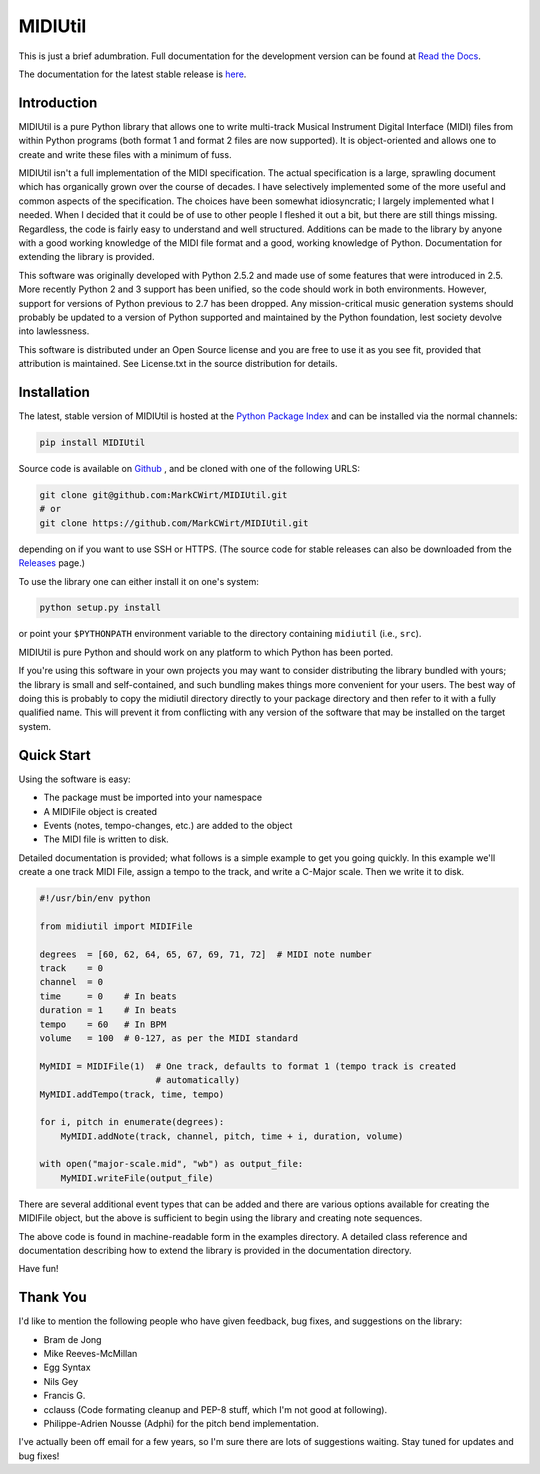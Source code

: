 MIDIUtil
========

|build|

This is just a brief adumbration. Full documentation for the development
version can be found at `Read the Docs
<http://midiutil.readthedocs.io/en/latest/>`_.

|docs|

The documentation for the latest stable release is `here
<http://midiutil.readthedocs.io/en/stable/>`_.

Introduction
------------

MIDIUtil is a pure Python library that allows one to write multi-track
Musical Instrument Digital Interface (MIDI) files from within Python
programs (both format 1 and format 2 files are now supported). 
It is object-oriented and allows one to create and write these
files with a minimum of fuss.

MIDIUtil isn't a full implementation of the MIDI specification. The actual
specification is a large, sprawling document which has organically grown
over the course of decades. I have selectively implemented some of the
more useful and common aspects of the specification. The choices have
been somewhat idiosyncratic; I largely implemented what I needed. When
I decided that it could be of use to other people I fleshed it out a bit,
but there are still things missing. Regardless, the code is fairly easy to
understand and well structured. Additions can be made to the library by
anyone with a good working knowledge of the MIDI file format and a good,
working knowledge of Python. Documentation for extending the library
is provided.

This software was originally developed with Python 2.5.2 and made use of
some features that were introduced in 2.5. More recently Python 2 and 3
support has been unified, so the code should work in both environments.
However, support for versions of Python previous to 2.7 has been dropped.
Any mission-critical music generation systems should probably be updated
to a version of Python supported and maintained by the Python foundation,
lest society devolve into lawlessness.

This software is distributed under an Open Source license and you are
free to use it as you see fit, provided that attribution is maintained.
See License.txt in the source distribution for details.

Installation
------------

The latest, stable version of MIDIUtil is hosted at the `Python Package
Index <https://pypi.python.org/pypi/MIDIUtil/>`__ and can be installed
via the normal channels:

.. code:: bash

  pip install MIDIUtil

Source code is available on `Github <https://github.com/MarkCWirt/MIDIUtil>`__ ,
and be cloned with one of the following URLS:

.. code:: bash

    git clone git@github.com:MarkCWirt/MIDIUtil.git
    # or
    git clone https://github.com/MarkCWirt/MIDIUtil.git

depending on if you want to use SSH or HTTPS. (The source code
for stable releases can also be downloaded from the
`Releases <https://github.com/MarkCWirt/MIDIUtil/releases>`__
page.)

To use the library one can either install it on one's system:

.. code:: bash

    python setup.py install

or point your ``$PYTHONPATH`` environment variable to the directory
containing ``midiutil`` (i.e., ``src``).

MIDIUtil is pure Python and should work on any platform to which
Python has been ported.

If you're using this software in your own projects
you may want to consider distributing the library bundled with yours;
the library is small and self-contained, and such bundling makes things
more convenient for your users. The best way of doing this is probably
to copy the midiutil directory directly to your package directory and
then refer to it with a fully qualified name. This will prevent it from
conflicting with any version of the software that may be installed on
the target system.


Quick Start
-----------

Using the software is easy:

* The package must be imported into your namespace
* A MIDIFile object is created
* Events (notes, tempo-changes, etc.) are added to the object
* The MIDI file is written to disk.

Detailed documentation is provided; what follows is a simple example
to get you going quickly. In this example we'll create a one track MIDI
File, assign a tempo to the track, and write a C-Major scale. Then we
write it to disk.

.. code:: python

    #!/usr/bin/env python

    from midiutil import MIDIFile

    degrees  = [60, 62, 64, 65, 67, 69, 71, 72]  # MIDI note number
    track    = 0
    channel  = 0
    time     = 0    # In beats
    duration = 1    # In beats
    tempo    = 60   # In BPM
    volume   = 100  # 0-127, as per the MIDI standard

    MyMIDI = MIDIFile(1)  # One track, defaults to format 1 (tempo track is created
                          # automatically)
    MyMIDI.addTempo(track, time, tempo)

    for i, pitch in enumerate(degrees):
        MyMIDI.addNote(track, channel, pitch, time + i, duration, volume)

    with open("major-scale.mid", "wb") as output_file:
        MyMIDI.writeFile(output_file)

There are several additional event types that can be added and there are
various options available for creating the MIDIFile object, but the above
is sufficient to begin using the library and creating note sequences.

The above code is found in machine-readable form in the examples directory.
A detailed class reference and documentation describing how to extend
the library is provided in the documentation directory.

Have fun!

Thank You
---------

I'd like to mention the following people who have given feedback, bug
fixes,  and suggestions on the library:

* Bram de Jong
* Mike Reeves-McMillan
* Egg Syntax
* Nils Gey
* Francis G.
* cclauss (Code formating cleanup and PEP-8 stuff, which I'm not good at following).
* Philippe-Adrien Nousse (Adphi) for the pitch bend implementation.

I've actually been off email for a few years, so I'm sure there are lots
of suggestions waiting. Stay tuned for updates and bug fixes!

.. |docs| image:: https://readthedocs.org/projects/midiutil/badge/?version=latest
   :target: http://midiutil.readthedocs.io/en/latest/?badge=latest
   :alt: Documentation Status

.. |build| image:: https://travis-ci.org/MarkCWirt/MIDIUtil.svg?branch=master
   :target: https://travis-ci.org/MarkCWirt/MIDIUtil
